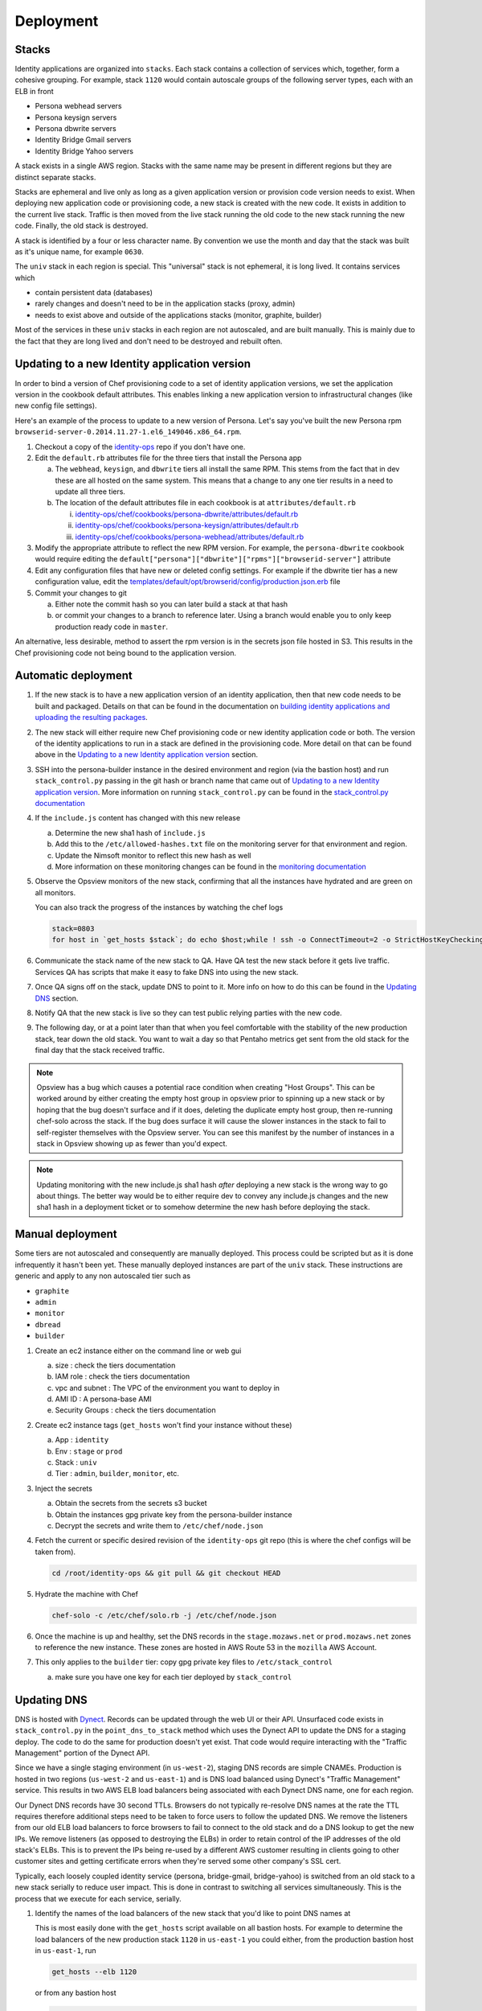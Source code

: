 **********
Deployment
**********

Stacks
======

Identity applications are organized into ``stacks``. Each stack contains a collection of services which, together, form a cohesive grouping. For example, stack ``1120`` would contain autoscale groups of the following server types, each with an ELB in front

* Persona webhead servers
* Persona keysign servers
* Persona dbwrite servers
* Identity Bridge Gmail servers
* Identity Bridge Yahoo servers

A stack exists in a single AWS region. Stacks with the same name may be present in different regions but they are distinct separate stacks.

Stacks are ephemeral and live only as long as a given application version or provision code version needs to exist. When deploying new application code or provisioning code, a new stack is created with the new code. It exists in addition to the current live stack. Traffic is then moved from the live stack running the old code to the new stack running the new code. Finally, the old stack is destroyed.

A stack is identified by a four or less character name. By convention we use the month and day that the stack was built as it's unique name, for example ``0630``. 

The ``univ`` stack in each region is special. This "universal" stack is not ephemeral, it is long lived. It contains services which

* contain persistent data (databases)
* rarely changes and doesn't need to be in the application stacks (proxy, admin)
* needs to exist above and outside of the applications stacks (monitor, graphite, builder)

Most of the services in these ``univ`` stacks in each region are not autoscaled, and are built manually. This is mainly due to the fact that they are long lived and don't need to be destroyed and rebuilt often.

Updating to a new Identity application version
==============================================

In order to bind a version of Chef provisioning code to a set of identity application versions, we set the application version in the cookbook default attributes. This enables linking a new application version to infrastructural changes (like new config file settings).

Here's an example of the process to update to a new version of Persona. Let's say you've built the new Persona rpm ``browserid-server-0.2014.11.27-1.el6_149046.x86_64.rpm``.

1. Checkout a copy of the `identity-ops`_ repo if you don't have one.
2. Edit the ``default.rb`` attributes file for the three tiers that install the Persona app

   a) The ``webhead``, ``keysign``, and ``dbwrite`` tiers all install the same RPM. This stems from the fact that in dev these are all hosted on the same system. This means that a change to any one tier results in a need to update all three tiers.
   b) The location of the default attributes file in each cookbook is at ``attributes/default.rb``

      i. `identity-ops/chef/cookbooks/persona-dbwrite/attributes/default.rb`_ 
      ii. `identity-ops/chef/cookbooks/persona-keysign/attributes/default.rb`_
      iii. `identity-ops/chef/cookbooks/persona-webhead/attributes/default.rb`_ 
      
      .. _identity-ops/chef/cookbooks/persona-dbwrite/attributes/default.rb: https://github.com/mozilla/identity-ops/blob/master/chef/cookbooks/persona-dbwrite/attributes/default.rb
      .. _identity-ops/chef/cookbooks/persona-keysign/attributes/default.rb: https://github.com/mozilla/identity-ops/blob/master/chef/cookbooks/persona-keysign/attributes/default.rb
      .. _identity-ops/chef/cookbooks/persona-webhead/attributes/default.rb: https://github.com/mozilla/identity-ops/blob/master/chef/cookbooks/persona-webhead/attributes/default.rb
3. Modify the appropriate attribute to reflect the new RPM version. For example, the ``persona-dbwrite`` cookbook would require editing the ``default["persona"]["dbwrite"]["rpms"]["browserid-server"]`` attribute
4. Edit any configuration files that have new or deleted config settings. For example if the dbwrite tier has a new configuration value, edit the `templates/default/opt/browserid/config/production.json.erb`_ file
5. Commit your changes to git

   a) Either note the commit hash so you can later build a stack at that hash
   b) or commit your changes to a branch to reference later. Using a branch would enable you to only keep production ready code in ``master``.

.. _templates/default/opt/browserid/config/production.json.erb: https://github.com/mozilla/identity-ops/blob/master/chef/cookbooks/persona-dbwrite/templates/default/opt/browserid/config/production.json.erb

.. _identity-ops: https://github.com/mozilla/identity-ops/

An alternative, less desirable, method to assert the rpm version is in the secrets json file hosted in S3. This results in the Chef provisioning code not being bound to the application version.

Automatic deployment
====================

1. If the new stack is to have a new application version of an identity application, then that new code needs to be built and packaged. Details on that can be found in the documentation on `building identity applications and uploading the resulting packages`_.
2. The new stack will either require new Chef provisioning code or new identity application code or both. The version of the identity applications to run in a stack are defined in the provisioning code. More detail on that can be found above in the `Updating to a new Identity application version`_ section.
3. SSH into the persona-builder instance in the desired environment and region (via the bastion host) and run ``stack_control.py`` passing in the git hash or branch name that came out of `Updating to a new Identity application version`_. More information on running ``stack_control.py`` can be found in the `stack_control.py documentation`_ 
4. If the ``include.js`` content has changed with this new release

   a) Determine the new sha1 hash of ``include.js``
   b) Add this to the ``/etc/allowed-hashes.txt`` file on the monitoring server for that environment and region.
   c) Update the Nimsoft monitor to reflect this new hash as well
   d) More information on these monitoring changes can be found in the `monitoring documentation`_ 
   
5. Observe the Opsview monitors of the new stack, confirming that all the instances have hydrated and are green on all monitors.

   You can also track the progress of the instances by watching the chef logs

   .. code-block:: bash
    
        stack=0803
        for host in `get_hosts $stack`; do echo $host;while ! ssh -o ConnectTimeout=2 -o StrictHostKeyChecking=no $host 'a="`tail -1 /var/log/chef.log`"; echo "$host `date` $a";echo "$a" | grep "`date +%Y-%m-%d`.*Report handlers complete"'; do sleep 2; done; done
6. Communicate the stack name of the new stack to QA. Have QA test the new stack before it gets live traffic. Services QA has scripts that make it easy to fake DNS into using the new stack.
7. Once QA signs off on the stack, update DNS to point to it. More info on how to do this can be found in the `Updating DNS`_ section.
8. Notify QA that the new stack is live so they can test public relying parties with the new code.
9. The following day, or at a point later than that when you feel comfortable with the stability of the new production stack, tear down the old stack. You want to wait a day so that Pentaho metrics get sent from the old stack for the final day that the stack received traffic.

.. note:: Opsview has a bug which causes a potential race condition when creating "Host Groups". This can be worked around by either creating the empty host group in opsview prior to spinning up a new stack or by hoping that the bug doesn't surface and if it does, deleting the duplicate empty host group, then re-running chef-solo across the stack. If the bug does surface it will cause the slower instances in the stack to fail to self-register themselves with the Opsview server. You can see this manifest by the number of instances in a stack in Opsview showing up as fewer than you'd expect.

.. note:: Updating monitoring with the new include.js sha1 hash *after* deploying a new stack is the wrong way to go about things. The better way would be to either require dev to convey any include.js changes and the new sha1 hash in a deployment ticket or to somehow determine the new hash before deploying the stack.

Manual deployment
=================

Some tiers are not autoscaled and consequently are manually deployed. This process could be scripted but as it is done infrequently it hasn't been yet. These manually deployed instances are part of the ``univ`` stack. These instructions are generic and apply to any non autoscaled tier such as

* ``graphite``
* ``admin``
* ``monitor``
* ``dbread``
* ``builder``

1. Create an ec2 instance either on the command line or web gui

   a) size : check the tiers documentation
   b) IAM role : check the tiers documentation
   c) vpc and subnet : The VPC of the environment you want to deploy in
   d) AMI ID : A persona-base AMI
   e) Security Groups : check the tiers documentation

2. Create ec2 instance tags (``get_hosts`` won't find your instance without these)

   a) App : ``identity``
   b) Env : ``stage`` or ``prod``
   c) Stack : ``univ``
   d) Tier : ``admin``, ``builder``, ``monitor``, etc.

3. Inject the secrets

   a) Obtain the secrets from the secrets s3 bucket
   b) Obtain the instances gpg private key from the persona-builder instance
   c) Decrypt the secrets and write them to ``/etc/chef/node.json``

4. Fetch the current or specific desired revision of the ``identity-ops`` git repo (this is where the chef configs will be taken from).

   .. code-block:: bash

      cd /root/identity-ops && git pull && git checkout HEAD

5. Hydrate the machine with Chef

   .. code-block:: bash

      chef-solo -c /etc/chef/solo.rb -j /etc/chef/node.json

6. Once the machine is up and healthy, set the DNS records in the ``stage.mozaws.net`` or ``prod.mozaws.net`` zones to reference the new instance. These zones are hosted in AWS Route 53 in the ``mozilla`` AWS Account.

7. This only applies to the ``builder`` tier: copy gpg private key files to ``/etc/stack_control``

   a) make sure you have one key for each tier deployed by ``stack_control``

Updating DNS
============

DNS is hosted with `Dynect`_. Records can be updated through the web UI or their API. Unsurfaced code exists in ``stack_control.py`` in the ``point_dns_to_stack`` method which uses the Dynect API to update the DNS for a staging deploy. The code to do the same for production doesn't yet exist. That code would require interacting with the "Traffic Management" portion of the Dynect API.

Since we have a single staging environment (in ``us-west-2``), staging DNS records are simple CNAMEs. Production is hosted in two regions (``us-west-2`` and ``us-east-1``) and is DNS load balanced using Dynect's "Traffic Management" service. This results in two AWS ELB load balancers being associated with each Dynect DNS name, one for each region.

Our Dynect DNS records have 30 second TTLs. Browsers do not typically re-resolve DNS names at the rate the TTL requires therefore additional steps need to be taken to force users to follow the updated DNS. We remove the listeners from our old ELB load balancers to force browsers to fail to connect to the old stack and do a DNS lookup to get the new IPs. We remove listeners (as opposed to destroying the ELBs) in order to retain control of the IP addresses of the old stack's ELBs. This is to prevent the IPs being re-used by a different AWS customer resulting in clients going to other customer sites and getting certificate errors when they're served some other company's SSL cert.

Typically, each loosely coupled identity service (persona, bridge-gmail, bridge-yahoo) is switched from an old stack to a new stack serially to reduce user impact. This is done in contrast to switching all services simultaneously. This is the process that we execute for each service, serially.

1. Identify the names of the load balancers of the new stack that you'd like to point DNS names at

   This is most easily done with the ``get_hosts`` script available on all bastion hosts. For example to determine the load balancers of the new production stack ``1120`` in ``us-east-1`` you could either, from the production bastion host in ``us-east-1``, run

   .. code-block:: bash
   
       get_hosts --elb 1120

   or from any bastion host

   .. code-block:: bash
   
       get_hosts --elb --region us-east-1 --env prod 1120

2. Log into `Dynect`_ with your user account.
3. Navigate to the zone containing either the DNS records (stage) or the "Traffic Management" groups (production).
4. Update the record or records to CNAMEs pointing to the new load balancers and publish the change. 

   .. note:: This could be improved by making these changes using the Dynect API. See the ``point_dns_to_stack`` method in ``stack_control.py`` to see how to do it in staging.
5. Browse to the AWS web UI and locate the ELBs for the old stack
   You can determine the existing ELBs by running the same command as above and point to the old stack name
6. Once 30 seconds has elapsed since you updated the DNS (30 seconds is the DNS TTL) modify the listener for the tier that you've just changed DNS for.
   
   Change any https listeners from port ``443`` to ``10443``. Change any http listeners from port ``80`` to ``10080``.
   This will force any clients still communicating with the old stack to be forced to query DNS and connect to the new stack.

   .. note:: This process could be improved by handling these listener changes with AWS API calls.

.. _Dynect: http://manage.dynect.net/

.. _monitoring documentation: monitor.rst

.. _stack_control.py documentation: https://github.com/mozilla/identity-ops/blob/master/aws-tools/stack_control.rst

.. _building identity applications and uploading the resulting packages: build.rst
